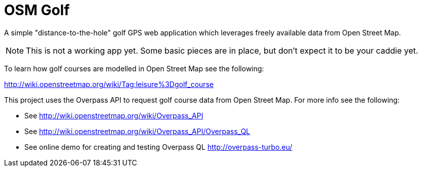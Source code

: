 = OSM Golf

A simple "distance-to-the-hole" golf GPS web application which leverages freely available data from Open Street Map.

NOTE: This is not a working app yet. Some basic pieces are in place, but don't expect it to be your caddie yet.

To learn how golf courses are modelled in Open Street Map see the following:

http://wiki.openstreetmap.org/wiki/Tag:leisure%3Dgolf_course

This project uses the Overpass API to request golf course data from Open Street Map. For more info see the following:

* See http://wiki.openstreetmap.org/wiki/Overpass_API
* See http://wiki.openstreetmap.org/wiki/Overpass_API/Overpass_QL
* See online demo for creating and testing Overpass QL http://overpass-turbo.eu/
